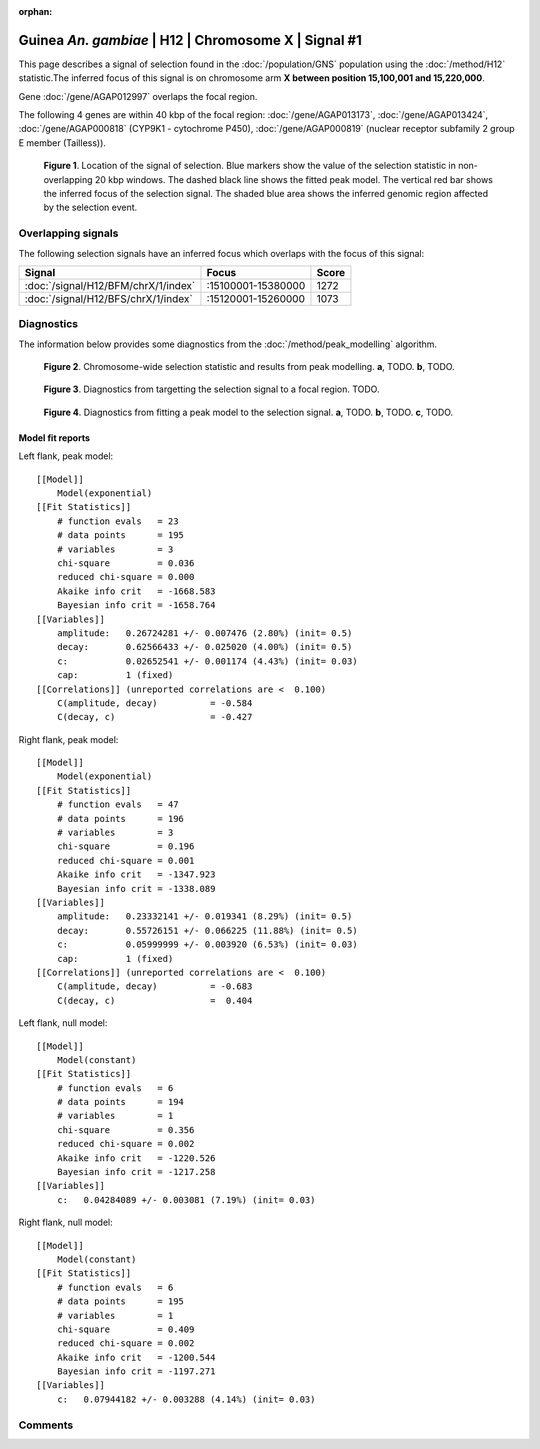 :orphan:

Guinea *An. gambiae* | H12 | Chromosome X | Signal #1
================================================================================



This page describes a signal of selection found in the
:doc:`/population/GNS` population using the
:doc:`/method/H12` statistic.The inferred focus of this signal is on chromosome arm
**X between position 15,100,001 and
15,220,000**.



Gene :doc:`/gene/AGAP012997` overlaps the focal region.





The following 4 genes are within 40 kbp of the focal
region: :doc:`/gene/AGAP013173`,  :doc:`/gene/AGAP013424`,  :doc:`/gene/AGAP000818` (CYP9K1 - cytochrome P450),  :doc:`/gene/AGAP000819` (nuclear receptor subfamily 2 group E member (Tailless)).


.. figure:: peak_location.png
    :alt: signal location

    **Figure 1**. Location of the signal of selection. Blue markers show the
    value of the selection statistic in non-overlapping 20 kbp windows. The
    dashed black line shows the fitted peak model. The vertical red bar shows
    the inferred focus of the selection signal. The shaded blue area shows the
    inferred genomic region affected by the selection event.

Overlapping signals
-------------------



The following selection signals have an inferred focus which overlaps with the
focus of this signal:

.. cssclass:: table-hover
.. csv-table::
    :widths: auto
    :header: Signal, Focus, Score

    :doc:`/signal/H12/BFM/chrX/1/index`,":15100001-15380000",1272
    :doc:`/signal/H12/BFS/chrX/1/index`,":15120001-15260000",1073
    



Diagnostics
-----------

The information below provides some diagnostics from the
:doc:`/method/peak_modelling` algorithm.

.. figure:: peak_context.png

    **Figure 2**. Chromosome-wide selection statistic and results from peak
    modelling. **a**, TODO. **b**, TODO.

.. figure:: peak_targetting.png

    **Figure 3**. Diagnostics from targetting the selection signal to a focal
    region. TODO.

.. figure:: peak_fit.png

    **Figure 4**. Diagnostics from fitting a peak model to the selection signal.
    **a**, TODO. **b**, TODO. **c**, TODO.

Model fit reports
~~~~~~~~~~~~~~~~~

Left flank, peak model::

    [[Model]]
        Model(exponential)
    [[Fit Statistics]]
        # function evals   = 23
        # data points      = 195
        # variables        = 3
        chi-square         = 0.036
        reduced chi-square = 0.000
        Akaike info crit   = -1668.583
        Bayesian info crit = -1658.764
    [[Variables]]
        amplitude:   0.26724281 +/- 0.007476 (2.80%) (init= 0.5)
        decay:       0.62566433 +/- 0.025020 (4.00%) (init= 0.5)
        c:           0.02652541 +/- 0.001174 (4.43%) (init= 0.03)
        cap:         1 (fixed)
    [[Correlations]] (unreported correlations are <  0.100)
        C(amplitude, decay)          = -0.584 
        C(decay, c)                  = -0.427 


Right flank, peak model::

    [[Model]]
        Model(exponential)
    [[Fit Statistics]]
        # function evals   = 47
        # data points      = 196
        # variables        = 3
        chi-square         = 0.196
        reduced chi-square = 0.001
        Akaike info crit   = -1347.923
        Bayesian info crit = -1338.089
    [[Variables]]
        amplitude:   0.23332141 +/- 0.019341 (8.29%) (init= 0.5)
        decay:       0.55726151 +/- 0.066225 (11.88%) (init= 0.5)
        c:           0.05999999 +/- 0.003920 (6.53%) (init= 0.03)
        cap:         1 (fixed)
    [[Correlations]] (unreported correlations are <  0.100)
        C(amplitude, decay)          = -0.683 
        C(decay, c)                  =  0.404 


Left flank, null model::

    [[Model]]
        Model(constant)
    [[Fit Statistics]]
        # function evals   = 6
        # data points      = 194
        # variables        = 1
        chi-square         = 0.356
        reduced chi-square = 0.002
        Akaike info crit   = -1220.526
        Bayesian info crit = -1217.258
    [[Variables]]
        c:   0.04284089 +/- 0.003081 (7.19%) (init= 0.03)


Right flank, null model::

    [[Model]]
        Model(constant)
    [[Fit Statistics]]
        # function evals   = 6
        # data points      = 195
        # variables        = 1
        chi-square         = 0.409
        reduced chi-square = 0.002
        Akaike info crit   = -1200.544
        Bayesian info crit = -1197.271
    [[Variables]]
        c:   0.07944182 +/- 0.003288 (4.14%) (init= 0.03)


Comments
--------

.. raw:: html

    <div id="disqus_thread"></div>
    <script>
    (function() { // DON'T EDIT BELOW THIS LINE
    var d = document, s = d.createElement('script');
    s.src = 'https://agam-selection-atlas.disqus.com/embed.js';
    s.setAttribute('data-timestamp', +new Date());
    (d.head || d.body).appendChild(s);
    })();
    </script>
    <noscript>Please enable JavaScript to view the <a href="https://disqus.com/?ref_noscript">comments powered by Disqus.</a></noscript>
